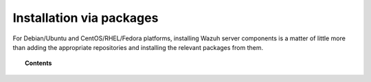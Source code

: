 .. _installation_main:

Installation via packages
======================================

For Debian/Ubuntu and CentOS/RHEL/Fedora platforms, installing Wazuh server components is a matter of little more than adding the appropriate repositories and installing the relevant packages from them.

.. topic:: Contents

    .. toctree::
        :maxdepth: 2

        wazuh_server_rpm
        wazuh_server_deb

